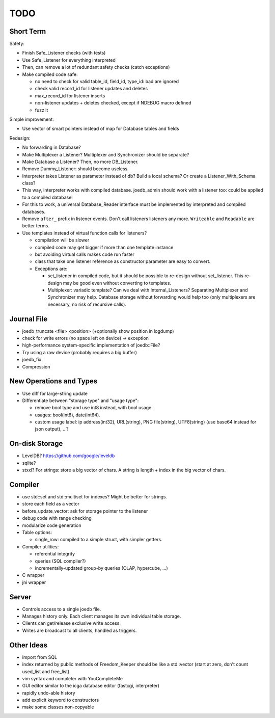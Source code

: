 TODO
====

Short Term
----------
Safety:

- Finish Safe_Listener checks (with tests)
- Use Safe_Listener for everything interpreted
- Then, can remove a lot of redundant safety checks (catch exceptions)
- Make compiled code safe:

  - no need to check for valid table_id, field_id, type_id: bad are ignored
  - check valid record_id for listener updates and deletes
  - max_record_id for listener inserts
  - non-listener updates + deletes checked, except if NDEBUG macro defined
  - fuzz it

Simple improvement:

- Use vector of smart pointers instead of map for Database tables and fields

Redesign:

- No forwarding in Database?
- Make Multiplexer a Listener? Multiplexer and Synchronizer should be separate?
- Make Database a Listener? Then, no more DB_Listener.
- Remove Dummy_Listener: should become useless.
- Interpreter takes Listener as parameter instead of db? Build a local schema? Or create a Listener_With_Schema class?
- This way, interpreter works with compiled database. joedb_admin should work with a listener too: could be applied to a compiled database!
- For this to work, a universal Database_Reader interface must be implemented by interpreted and compiled databases.
- Remove ``after_`` prefix in listener events. Don't call listeners listeners any more. ``Writeable`` and ``Readable`` are better terms.
- Use templates instead of virtual function calls for listeners?

  - compilation will be slower
  - compiled code may get bigger if more than one template instance
  - but avoiding virtual calls makes code run faster
  - class that take one listener reference as constructor parameter are easy to convert.
  - Exceptions are:

    - set_listener in compiled code, but it should be possible to re-design without set_listener. This re-design may be good even without converting to templates.
    - Multiplexer: variadic template? Can we deal with Internal_Listeners? Separating Multiplexer and Synchronizer may help. Database storage without forwarding would help too (only multiplexers are necessary, no risk of recursive calls).

Journal File
------------
- joedb_truncate <file> <position> (+optionally show position in logdump)
- check for write errors (no space left on device) -> exception
- high-performance system-specific implementation of joedb::File?
- Try using a raw device (probably requires a big buffer)
- joedb_fix
- Compression

New Operations and Types
------------------------
- Use diff for large-string update
- Differentiate between "storage type" and "usage type":

  - remove bool type and use int8 instead, with bool usage
  - usages: bool(int8), date(int64).
  - custom usage label: ip address(int32), URL(string), PNG file(string), UTF8(string) (use base64 instead for json output), ...?

On-disk Storage
----------------
- LevelDB? https://github.com/google/leveldb
- sqlite?
- stxxl? For strings: store a big vector of chars. A string is length + index in the big vector of chars.

Compiler
--------
- use std::set and std::multiset for indexes? Might be better for strings.
- store each field as a vector
- before_update_vector: ask for storage pointer to the listener
- debug code with range checking
- modularize code generation
- Table options:

  - single_row: compiled to a simple struct, with simpler getters.

- Compiler utilities:

  - referential integrity
  - queries (SQL compiler?)
  - incrementally-updated group-by queries (OLAP, hypercube, ...)

- C wrapper
- jni wrapper

Server
------
- Controls access to a single joedb file.
- Manages history only. Each client manages its own individual table storage.
- Clients can get/release exclusive write access.
- Writes are broadcast to all clients, handled as triggers.

Other Ideas
-----------
- import from SQL
- index returned by public methods of Freedom_Keeper should be like a std::vector (start at zero, don't count used_list and free_list).
- vim syntax and completer with YouCompleteMe
- GUI editor similar to the icga database editor (fastcgi, interpreter)
- rapidly undo-able history
- add explicit keyword to constructors
- make some classes non-copyable
